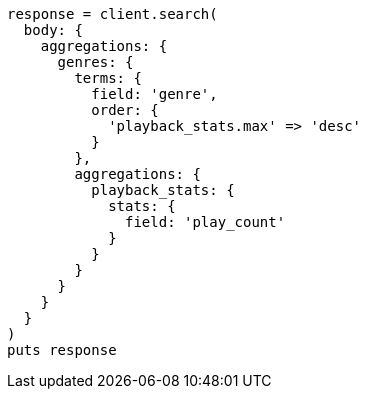 [source, ruby]
----
response = client.search(
  body: {
    aggregations: {
      genres: {
        terms: {
          field: 'genre',
          order: {
            'playback_stats.max' => 'desc'
          }
        },
        aggregations: {
          playback_stats: {
            stats: {
              field: 'play_count'
            }
          }
        }
      }
    }
  }
)
puts response
----
